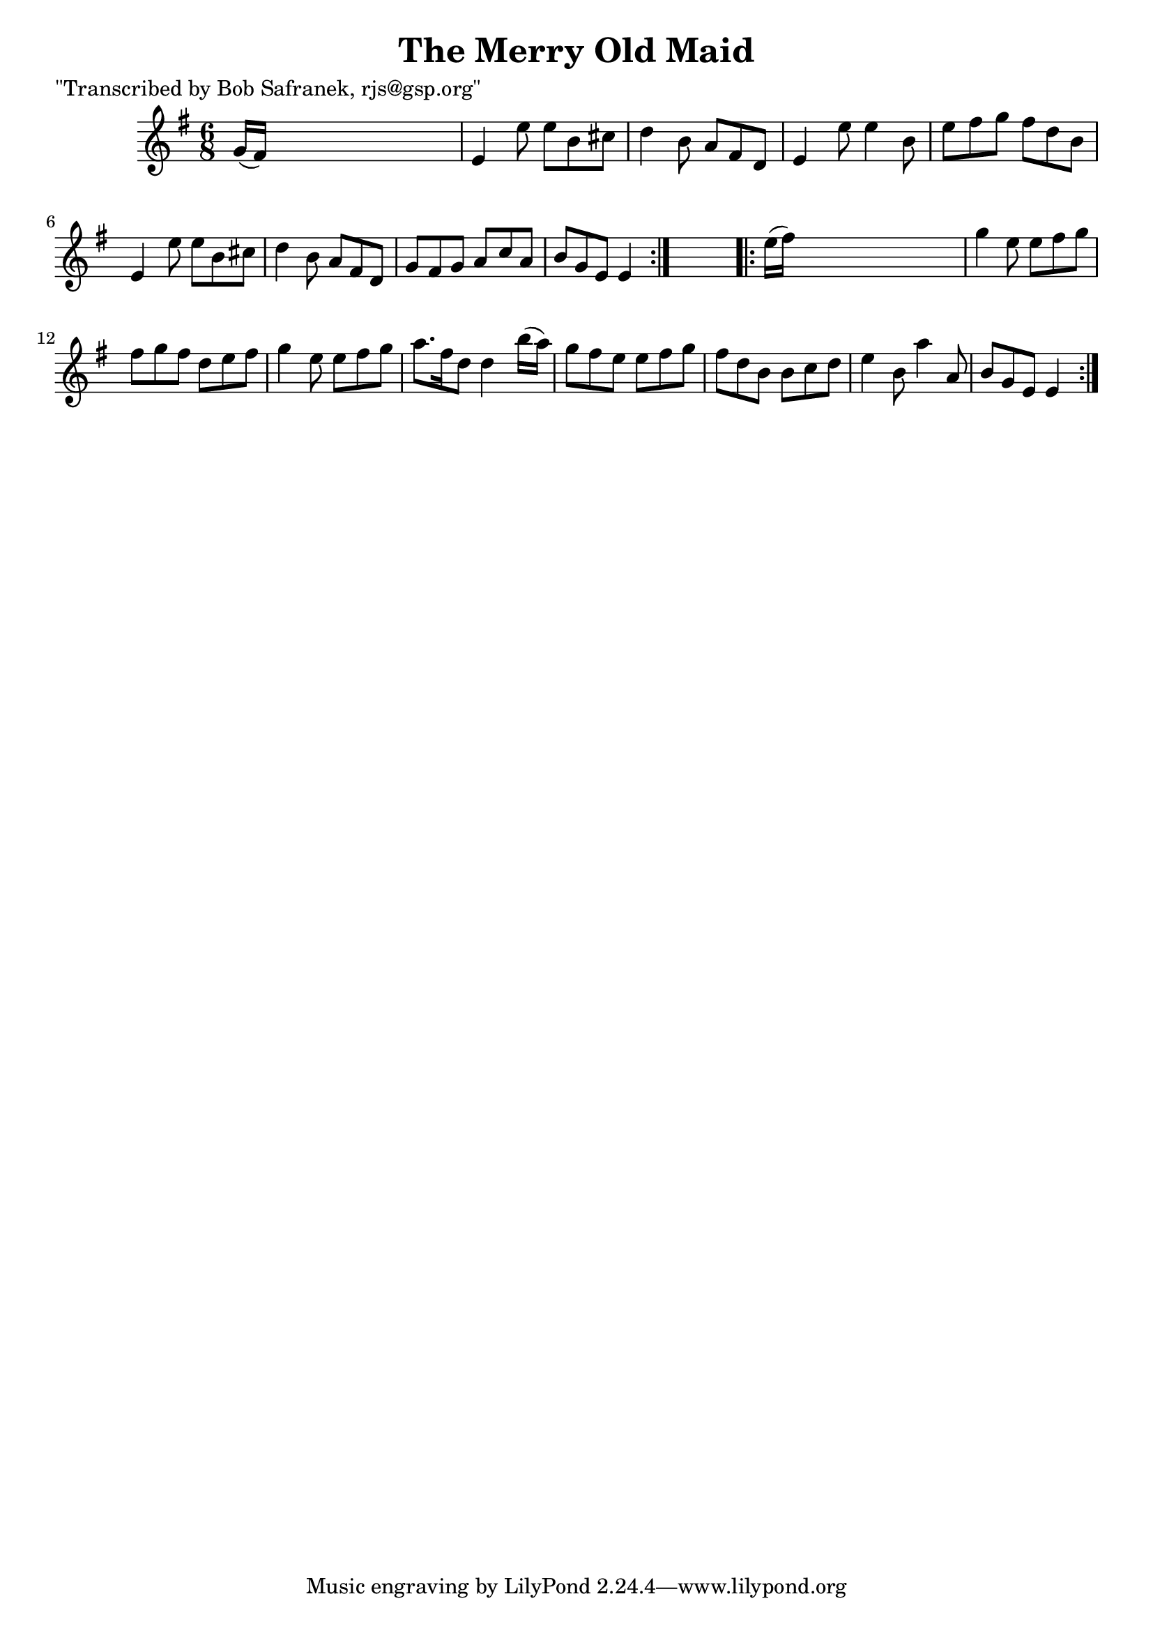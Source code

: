 
\version "2.16.2"
% automatically converted by musicxml2ly from xml/0738_bs.xml

%% additional definitions required by the score:
\language "english"


\header {
    poet = "\"Transcribed by Bob Safranek, rjs@gsp.org\""
    encoder = "abc2xml version 63"
    encodingdate = "2015-01-25"
    title = "The Merry Old Maid"
    }

\layout {
    \context { \Score
        autoBeaming = ##f
        }
    }
PartPOneVoiceOne =  \relative g' {
    \repeat volta 2 {
        \key e \minor \time 6/8 g16 ( [ fs16 ) ] s8*5 | % 2
        e4 e'8 e8 [ b8 cs8 ] | % 3
        d4 b8 a8 [ fs8 d8 ] | % 4
        e4 e'8 e4 b8 | % 5
        e8 [ fs8 g8 ] fs8 [ d8 b8 ] | % 6
        e,4 e'8 e8 [ b8 cs8 ] | % 7
        d4 b8 a8 [ fs8 d8 ] | % 8
        g8 [ fs8 g8 ] a8 [ c8 a8 ] | % 9
        b8 [ g8 e8 ] e4 }
    s8 \repeat volta 2 {
        | \barNumberCheck #10
        e'16 ( [ fs16 ) ] s8*5 | % 11
        g4 e8 e8 [ fs8 g8 ] | % 12
        fs8 [ g8 fs8 ] d8 [ e8 fs8 ] | % 13
        g4 e8 e8 [ fs8 g8 ] | % 14
        a8. [ fs16 d8 ] d4 b'16 ( [ a16 ) ] | % 15
        g8 [ fs8 e8 ] e8 [ fs8 g8 ] | % 16
        fs8 [ d8 b8 ] b8 [ c8 d8 ] | % 17
        e4 b8 a'4 a,8 | % 18
        b8 [ g8 e8 ] e4 }
    }


% The score definition
\score {
    <<
        \new Staff <<
            \context Staff << 
                \context Voice = "PartPOneVoiceOne" { \PartPOneVoiceOne }
                >>
            >>
        
        >>
    \layout {}
    % To create MIDI output, uncomment the following line:
    %  \midi {}
    }

